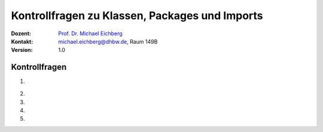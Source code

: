 .. meta:: 
    :lang: de
    :author: Michael Eichberg
    :keywords: "Programmierung", "Java", "Arrays"
    :description lang=de: Kontrollfragen zu Java Arrays
    :id: lecture-prog-java-arrays-kontrollfragen
    :first-slide: last-viewed
    :exercises-master-password: WirklichSchwierig!
    
.. |html-source| source::
    :prefix: https://delors.github.io/
    :suffix: .html
.. |pdf-source| source::
    :prefix: https://delors.github.io/
    :suffix: .html.pdf
.. |at| unicode:: 0x40
.. |qm| unicode:: 0x22 

.. role:: incremental
.. role:: appear
.. role:: eng
.. role:: ger
.. role:: dhbw-red
.. role:: green
.. role:: the-blue
.. role:: minor
.. role:: obsolete
.. role:: line-above
.. role:: smaller
.. role:: far-smaller
.. role:: monospaced
.. role:: copy-to-clipboard
.. role:: kbd
.. role:: java(code)
   :language: java



.. class:: animated-symbol 

Kontrollfragen zu Klassen, Packages und Imports
=================================================

.. container:: line-above

    :Dozent: `Prof. Dr. Michael Eichberg <https://delors.github.io/cv/folien.de.rst.html>`__
    :Kontakt: michael.eichberg@dhbw.de, Raum 149B
    :Version: 1.0



Kontrollfragen
----------------

.. container:: scrollable

   .. class:: incremental long-list

   1. \
   
      .. exercise:: Welche Ziele werden bei der Modularisierung von Code verfolgt?

         .. solution::
            :pwd: 4 Ziele

            Wiederverwendbarkeit, Kollaborative Entwicklung, Erweiterbarkeit, Wartbarkeit/Testbarkeit.

   2. 

      .. exercise:: Sichtbarkeiten

         Welche Sichtbarkeiten gibt es in Java und wie sind diese angeordnet?  

         .. solution::
            :pwd: 4 Sichtbarkeiten

            :java:`public`, :java:`protected`, *<package-private>*, :java:`private`


   3. 

      .. exercise:: Finden Sie den/die Fehler:
      
         .. code:: java
            :class: far-far-smaller

            package math.dhbw.de;
            public class arrays {
               int median(int... numbers ) { ... }
               double average(int... numbers) { ... }
            }

            // in einer anderen Datei in einem anderen Verzeichnis
            void main() {
               println(math.dhbw.de.Arrays.median(1,2,3,4,5));
            }

         .. solution::
            :pwd: 3 Ebenen

            - Die Methoden sind nicht statisch und nicht öffentlich. 
            - Die Klasse `Arrays` sollte groß geschrieben werden.
            - der Packaqename ist nicht in umgekehrter Reihenfolge des Domainnamens.

   4. 

      .. exercise:: Imports 
      
         .. code:: java
            :class: far-far-smaller

            package programmierung;

            public class TwoDimensionalArrays {
               public static void clean(int[][] a) { ... }
            }
         
         Welche Möglichkeiten kennen Sie, um die Methode `clean` in einer anderen Klasse zu verwenden?

         .. solution::
            :pwd: 3 Möglichkeiten

            1. `import programmierung.TwoDimensionalArrays;` // dann `TwoDimensionalArrays.clean(a);`
            2. `import programmierung.*;` // dann `TwoDimensionalArrays.clean(a);`
            3. `import static programmierung.TwoDimensionalArrays.clean;` // dann `clean(a);`
            4. `import static programmierung.TwoDimensionalArrays.*;` // dann `clean(a);`
            5. `programmierung.TwoDimensionalArrays.clean(a);`
   
   

   5.

      .. exercise:: Identifizieren Sie Fehler in der folgenden Projektkonfiguration:

         .. image:: images/fehlerhafte_projekt_konfiguration.png
            :height: 750px
            :alt: Fehlerhafte Projektkonfiguration
            :align: center
         
         .. container:: text-align-center far-far-smaller minor

            ZED-Editor


         .. solution::
            :pwd: mehrere

            1. Packagename und Pfad von Math stimmen nicht überein.
            2. Die Klasse `Math` ist nicht öffentlich.
